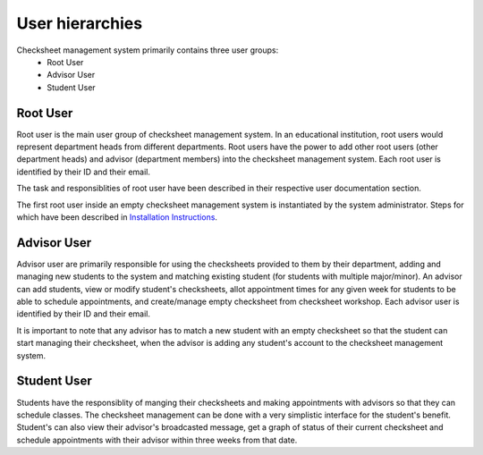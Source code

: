 User hierarchies
==============================================
Checksheet management system primarily contains three user groups:
 * Root User
 * Advisor User
 * Student User

Root User
########
Root user is the main user group of checksheet management system. In an educational institution, root users would represent department heads from different departments. Root users have the power to add other root users (other department heads) and advisor (department members) into the checksheet management system. Each root user is identified by their ID and their email. 

The task and responsiblities of root user have been described in their respective user documentation section.

The first root user inside an empty checksheet management system is instantiated by the system administrator. Steps for which have been described in `Installation Instructions <installation_instructions.html>`__.

Advisor User
########
Advisor user are primarily responsible for using the checksheets provided to them by their department, adding and managing new students to the system and matching existing student (for students with multiple major/minor). An advisor can add students, view or modify student's checksheets, allot appointment times for any given week for students to be able to schedule appointments, and create/manage empty checksheet from checksheet workshop. Each advisor  user is identified by their ID and their email. 

It is important to note that any advisor has to match a new student with an empty checksheet so that the student can start managing their checksheet, when the advisor is adding any student's account to the checksheet management system.

Student User
########
Students have the responsiblity of manging their checksheets and making appointments with advisors so that they can schedule classes. The checksheet management can be done with a very simplistic interface for the student's benefit.  Student's can also view their advisor's broadcasted message, get a graph of status of their current checksheet and schedule appointments with their advisor within three weeks from that date. 